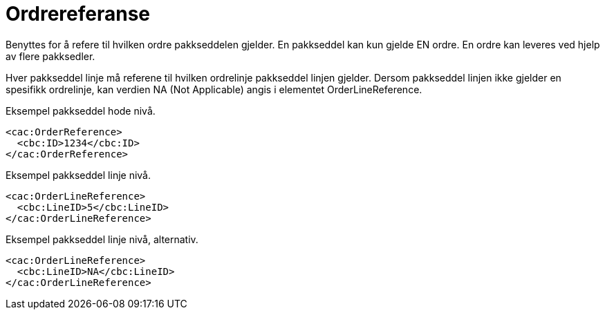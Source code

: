 = Ordrereferanse

Benyttes for å refere til hvilken ordre pakkseddelen gjelder.  En pakkseddel kan kun gjelde EN ordre.  En ordre kan leveres ved hjelp av flere pakksedler.

Hver pakkseddel linje må referene til hvilken ordrelinje pakkseddel linjen gjelder.  Dersom pakkseddel linjen ikke gjelder en spesifikk ordrelinje, kan verdien NA  (Not Applicable) angis i elementet OrderLineReference.

[source]
.Eksempel pakkseddel hode nivå.
----
<cac:OrderReference>
  <cbc:ID>1234</cbc:ID>
</cac:OrderReference>
----

[source]
.Eksempel pakkseddel linje nivå.
----
<cac:OrderLineReference>
  <cbc:LineID>5</cbc:LineID>
</cac:OrderLineReference>
----

[source]
.Eksempel pakkseddel linje nivå, alternativ.
----
<cac:OrderLineReference>
  <cbc:LineID>NA</cbc:LineID>
</cac:OrderLineReference>
----
